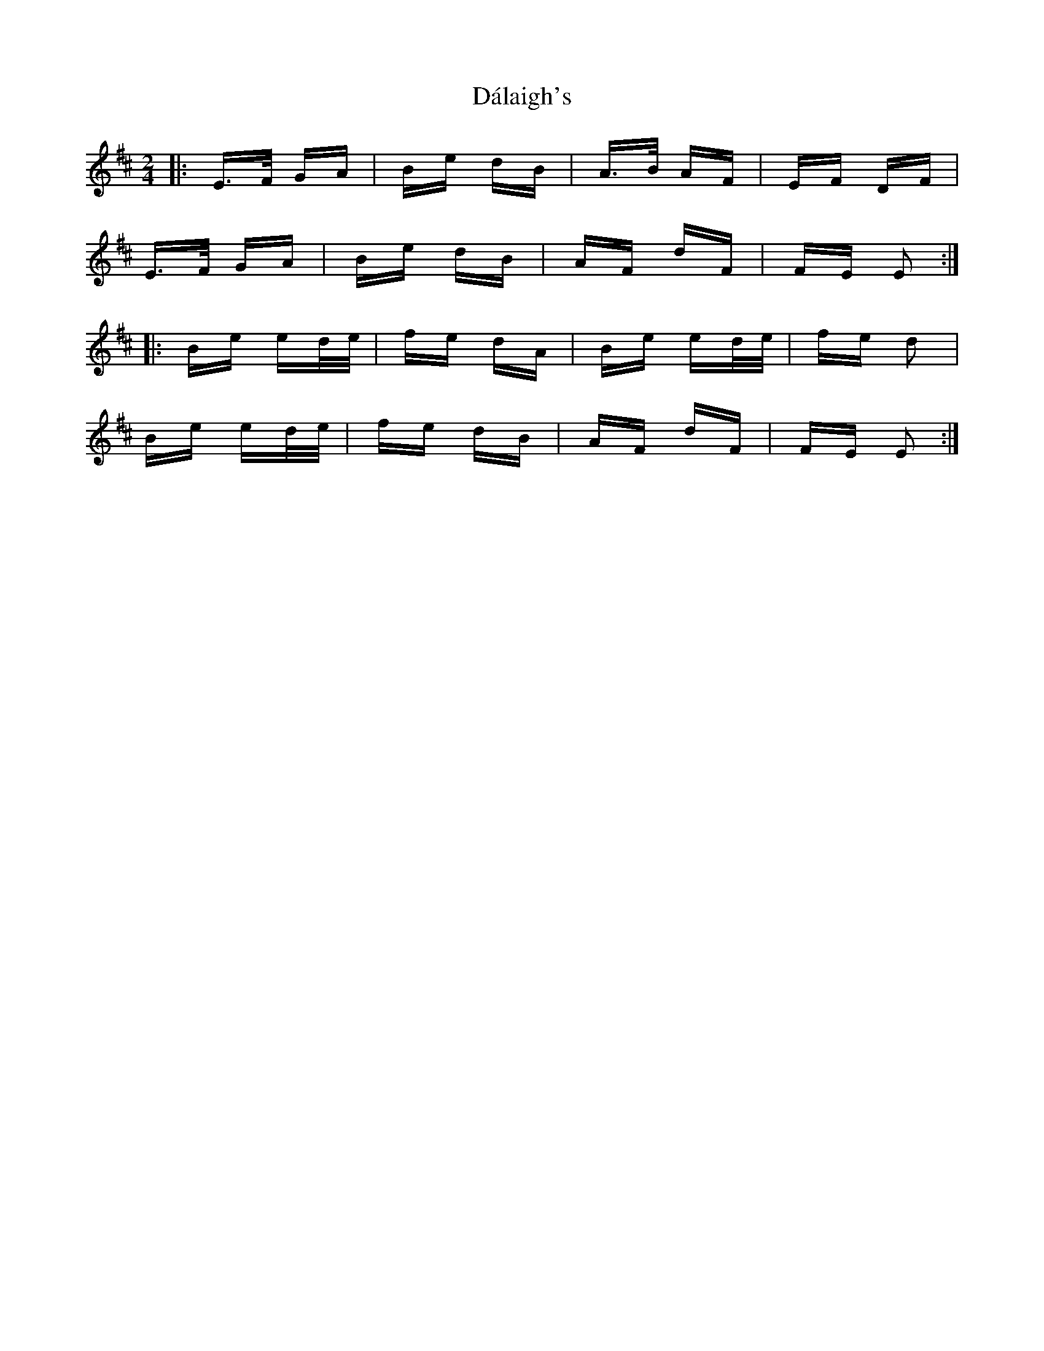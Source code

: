 X: 9178
T: Dálaigh's
R: polka
M: 2/4
K: Edorian
|:E>F GA|Be dB|A>B AF|EF DF|
E>F GA|Be dB|AF dF|FE E2:|
|:Be ed/e/|fe dA|Be ed/e/|fe d2|
Be ed/e/|fe dB|AF dF|FE E2:|

